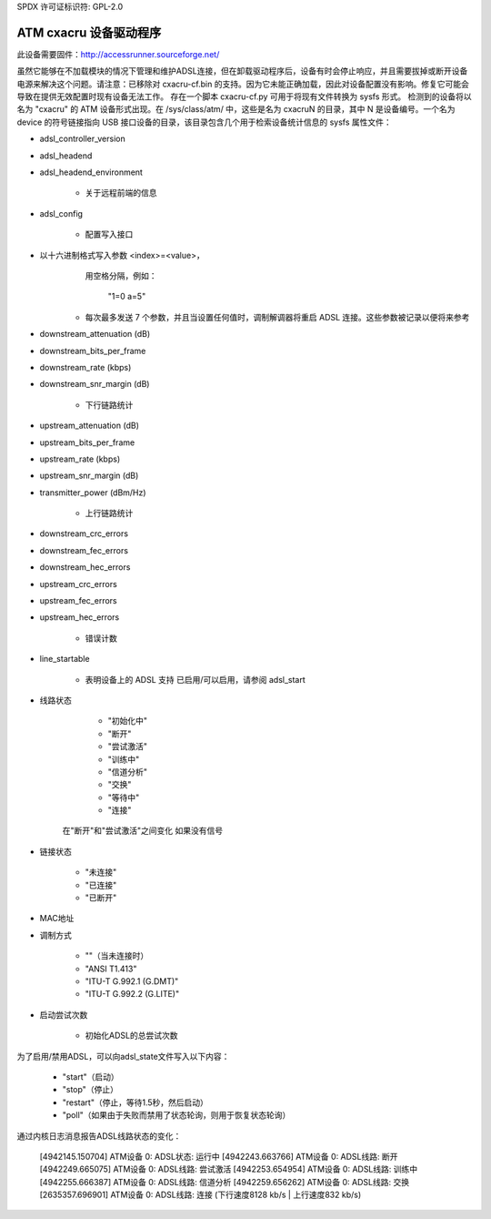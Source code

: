 SPDX 许可证标识符: GPL-2.0

========================
ATM cxacru 设备驱动程序
========================

此设备需要固件：http://accessrunner.sourceforge.net/

虽然它能够在不加载模块的情况下管理和维护ADSL连接，但在卸载驱动程序后，设备有时会停止响应，并且需要拔掉或断开设备电源来解决这个问题。请注意：已移除对 cxacru-cf.bin 的支持。因为它未能正确加载，因此对设备配置没有影响。修复它可能会导致在提供无效配置时现有设备无法工作。
存在一个脚本 cxacru-cf.py 可用于将现有文件转换为 sysfs 形式。
检测到的设备将以名为 "cxacru" 的 ATM 设备形式出现。在 /sys/class/atm/ 中，这些是名为 cxacruN 的目录，其中 N 是设备编号。一个名为 device 的符号链接指向 USB 接口设备的目录，该目录包含几个用于检索设备统计信息的 sysfs 属性文件：

* adsl_controller_version

* adsl_headend
* adsl_headend_environment

	- 关于远程前端的信息
* adsl_config

	- 配置写入接口
- 以十六进制格式写入参数 <index>=<value>，
	  用空格分隔，例如：

		"1=0 a=5"

	- 每次最多发送 7 个参数，并且当设置任何值时，调制解调器将重启 ADSL 连接。这些参数被记录以便将来参考
* downstream_attenuation (dB)
* downstream_bits_per_frame
* downstream_rate (kbps)
* downstream_snr_margin (dB)

	- 下行链路统计
* upstream_attenuation (dB)
* upstream_bits_per_frame
* upstream_rate (kbps)
* upstream_snr_margin (dB)
* transmitter_power (dBm/Hz)

	- 上行链路统计
* downstream_crc_errors
* downstream_fec_errors
* downstream_hec_errors
* upstream_crc_errors
* upstream_fec_errors
* upstream_hec_errors

	- 错误计数
* line_startable

	- 表明设备上的 ADSL 支持
	  已启用/可以启用，请参阅 adsl_start
* 线路状态

	 - "初始化中"
	 - "断开"
	 - "尝试激活"
	 - "训练中"
	 - "信道分析"
	 - "交换"
	 - "等待中"
	 - "连接"

	在"断开"和"尝试激活"之间变化
	如果没有信号
* 链接状态

	 - "未连接"
	 - "已连接"
	 - "已断开"

* MAC地址

* 调制方式

	 - ""（当未连接时）
	 - "ANSI T1.413"
	 - "ITU-T G.992.1 (G.DMT)"
	 - "ITU-T G.992.2 (G.LITE)"

* 启动尝试次数

	- 初始化ADSL的总尝试次数

为了启用/禁用ADSL，可以向adsl_state文件写入以下内容：

	 - "start"（启动）
	 - "stop"（停止）
	 - "restart"（停止，等待1.5秒，然后启动）
	 - "poll"（如果由于失败而禁用了状态轮询，则用于恢复状态轮询）

通过内核日志消息报告ADSL线路状态的变化：

	[4942145.150704] ATM设备 0: ADSL状态: 运行中
	[4942243.663766] ATM设备 0: ADSL线路: 断开
	[4942249.665075] ATM设备 0: ADSL线路: 尝试激活
	[4942253.654954] ATM设备 0: ADSL线路: 训练中
	[4942255.666387] ATM设备 0: ADSL线路: 信道分析
	[4942259.656262] ATM设备 0: ADSL线路: 交换
	[2635357.696901] ATM设备 0: ADSL线路: 连接 (下行速度8128 kb/s | 上行速度832 kb/s)
